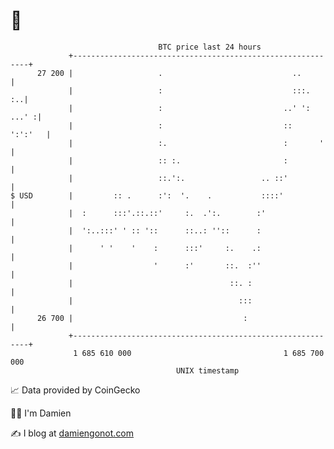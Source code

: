 * 👋

#+begin_example
                                    BTC price last 24 hours                    
                +------------------------------------------------------------+ 
         27 200 |                   .                             ..         | 
                |                   :                             :::.    :..| 
                |                   :                           ..' ': ...' :| 
                |                   :                           ::   ':':'   | 
                |                   :.                          :       '    | 
                |                   :: :.                       :            | 
                |                   ::.':.                 .. ::'            | 
   $ USD        |         :: .      :':  '.    .           ::::'             | 
                |  :      :::'.::.::'     :.  .':.        :'                 | 
                |  ':..:::' ' :: '::      ::..: ''::      :                  | 
                |      ' '    '    :      :::'     :.    .:                  | 
                |                  '      :'       ::.  :''                  | 
                |                                   ::. :                    | 
                |                                     :::                    | 
         26 700 |                                      :                     | 
                +------------------------------------------------------------+ 
                 1 685 610 000                                  1 685 700 000  
                                        UNIX timestamp                         
#+end_example
📈 Data provided by CoinGecko

🧑‍💻 I'm Damien

✍️ I blog at [[https://www.damiengonot.com][damiengonot.com]]
